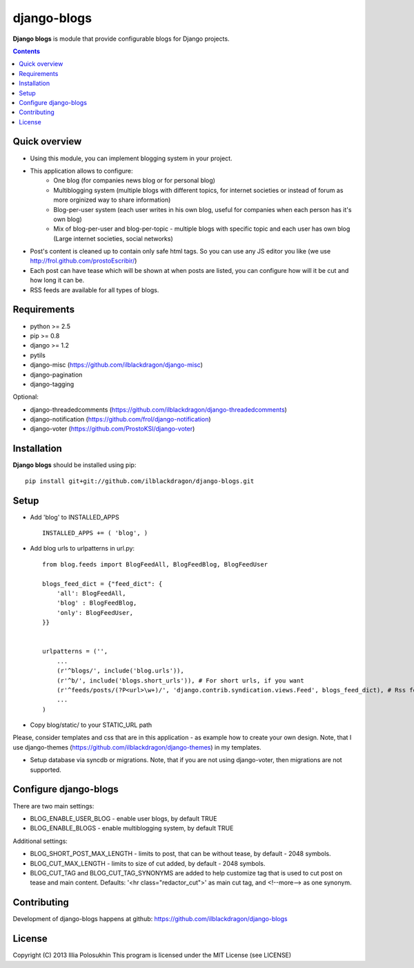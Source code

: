 django-blogs
##############

**Django blogs** is module that provide configurable blogs for Django projects.

.. contents::

Quick overview
==============

- Using this module, you can implement blogging system in your project.
- This application allows to configure:
    - One blog (for companies news blog or for personal blog)
    - Multiblogging system (multiple blogs with different topics, for internet societies or instead of forum as more orginized way to share information)
    - Blog-per-user system (each user writes in his own blog, useful for companies when each person has it's own blog)
    - Mix of blog-per-user and blog-per-topic - multiple blogs with specific topic and each user has own blog (Large internet societies, social networks)
- Post's content is cleaned up to contain only safe html tags. So you can use any JS editor you like (we use http://frol.github.com/prostoEscribir/)
- Each post can have tease which will be shown at when posts are listed, you can configure how will it be cut and how long it can be.
- RSS feeds are available for all types of blogs.

Requirements
==============

- python >= 2.5
- pip >= 0.8
- django >= 1.2
- pytils
- django-misc (https://github.com/ilblackdragon/django-misc)
- django-pagination
- django-tagging

Optional:

- django-threadedcomments (https://github.com/ilblackdragon/django-threadedcomments)
- django-notification (https://github.com/frol/django-notification)
- django-voter (https://github.com/ProstoKSI/django-voter)

Installation
=============

**Django blogs** should be installed using pip: ::

    pip install git+git://github.com/ilblackdragon/django-blogs.git


Setup
============

- Add 'blog' to INSTALLED_APPS ::

    INSTALLED_APPS += ( 'blog', )

- Add blog urls to urlpatterns in url.py: ::

    from blog.feeds import BlogFeedAll, BlogFeedBlog, BlogFeedUser

    blogs_feed_dict = {"feed_dict": {
        'all': BlogFeedAll,
        'blog' : BlogFeedBlog,
        'only': BlogFeedUser,
    }}


    urlpatterns = ('',
        ...
        (r'^blogs/', include('blog.urls')),
        (r'^b/', include('blogs.short_urls')), # For short urls, if you want
        (r'^feeds/posts/(?P<url>\w+)/', 'django.contrib.syndication.views.Feed', blogs_feed_dict), # Rss feeds
        ...
    )

- Copy blog/static/ to your STATIC_URL path

Please, consider templates and css that are in this application - as example how to create your own design.
Note, that I use django-themes (https://github.com/ilblackdragon/django-themes) in my templates.

- Setup database via syncdb or migrations. Note, that if you are not using django-voter, then migrations are not supported.

Configure django-blogs
===============

There are two main settings:

- BLOG_ENABLE_USER_BLOG - enable user blogs, by default TRUE

- BLOG_ENABLE_BLOGS - enable multiblogging system, by default TRUE

Additional settings:

- BLOG_SHORT_POST_MAX_LENGTH - limits to post, that can be without tease, by default - 2048 symbols.

- BLOG_CUT_MAX_LENGTH - limits to size of cut added, by default - 2048 symbols.

- BLOG_CUT_TAG and BLOG_CUT_TAG_SYNONYMS are added to help customize tag that is used to cut post on tease and main content. Defaults: '<hr class="redactor_cut">' as main cut tag, and <!--more--> as one synonym.


Contributing
============

Development of django-blogs happens at github: https://github.com/ilblackdragon/django-blogs

License
============

Copyright (C) 2013 Illia Polosukhin
This program is licensed under the MIT License (see LICENSE)
 
